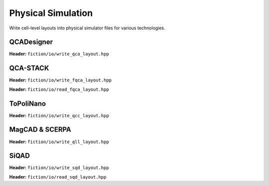 Physical Simulation
-------------------

Write cell-level layouts into physical simulator files for various technologies.

QCADesigner
###########

**Header:** ``fiction/io/write_qca_layout.hpp``

.. doxygenstruct:: fiction::write_qca_layout_params
   :members:

.. doxygenfunction:: fiction::write_qca_layout(const Lyt& lyt, std::ostream& os, write_qca_layout_params ps = {})
.. doxygenfunction:: fiction::write_qca_layout(const Lyt& lyt, const std::string& filename, write_qca_layout_params ps = {})

QCA-STACK
#########

**Header:** ``fiction/io/write_fqca_layout.hpp``

.. doxygenstruct:: fiction::write_fqca_layout_params
   :members:

.. doxygenfunction:: fiction::write_fqca_layout(const Lyt& lyt, std::ostream& os, write_fqca_layout_params ps = {})
.. doxygenfunction:: fiction::write_fqca_layout(const Lyt& lyt, const std::string& filename, write_fqca_layout_params ps = {})

.. doxygenclass:: fiction::out_of_cell_names_exception

**Header:** ``fiction/io/read_fqca_layout.hpp``

.. doxygenfunction:: fiction::read_fqca_layout(std::istream& is, const std::string& name = "")
.. doxygenfunction:: fiction::read_fqca_layout(const std::string& filename, const std::string& name = "")

ToPoliNano
##########

**Header:** ``fiction/io/write_qcc_layout.hpp``

.. doxygenstruct:: fiction::write_qcc_layout_params
   :members:

.. doxygenfunction:: fiction::write_qcc_layout(const Lyt& lyt, std::ostream& os, write_qcc_layout_params ps = {})
.. doxygenfunction:: fiction::write_qcc_layout(const Lyt& lyt, const std::string& filename, write_qcc_layout_params ps = {})

MagCAD & SCERPA
###############

**Header:** ``fiction/io/write_qll_layout.hpp``

.. doxygenfunction:: fiction::write_qll_layout(const Lyt& lyt, std::ostream& os)
.. doxygenfunction:: fiction::write_qll_layout(const Lyt& lyt, const std::string& filename)

SiQAD
#####

**Header:** ``fiction/io/write_sqd_layout.hpp``

.. doxygenfunction:: fiction::write_sqd_layout(const Lyt& lyt, std::ostream& os)
.. doxygenfunction:: fiction::write_sqd_layout(const Lyt& lyt, const std::string& filename)

**Header:** ``fiction/io/read_sqd_layout.hpp``

.. doxygenfunction:: fiction::read_sqd_layout(std::istream& is, const std::string& name = "")
.. doxygenfunction:: fiction::read_sqd_layout(const std::string& filename, const std::string& name = "")
